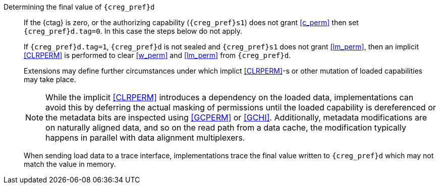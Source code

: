 Determining the final value of `{creg_pref}d`::
If the {ctag} is zero, or the authorizing capability (`{creg_pref}s1`) does not grant <<c_perm>> then set `{creg_pref}d.tag=0`. In this case the steps below do not apply.
+
If `{creg_pref}d.tag=1`, `{creg_pref}d` is not sealed and `{creg_pref}s1` does not grant <<lm_perm>>, then an implicit <<CLRPERM>> is performed to clear <<w_perm>> and <<lm_perm>> from `{creg_pref}d`.
+
Extensions may define further circumstances under which implict <<CLRPERM>>-s or other mutation of loaded capabilities may take place.
+
NOTE: While the implicit <<CLRPERM>> introduces a dependency on the loaded data, implementations can avoid this by deferring the actual masking of permissions until the loaded capability is dereferenced or the metadata bits are inspected using <<GCPERM>> or <<GCHI>>. Additionally, metadata modifications  are on naturally aligned data, and so on the read path from a data cache, the modification typically happens in parallel with data alignment multiplexers.
+
When sending load data to a trace interface, implementations trace the final value written to `{creg_pref}d` which may not match the value in memory.
